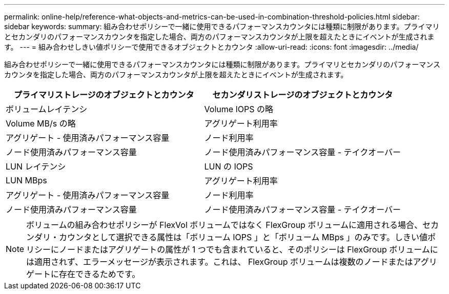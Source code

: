 ---
permalink: online-help/reference-what-objects-and-metrics-can-be-used-in-combination-threshold-policies.html 
sidebar: sidebar 
keywords:  
summary: 組み合わせポリシーで一緒に使用できるパフォーマンスカウンタには種類に制限があります。プライマリとセカンダリのパフォーマンスカウンタを指定した場合、両方のパフォーマンスカウンタが上限を超えたときにイベントが生成されます。 
---
= 組み合わせしきい値ポリシーで使用できるオブジェクトとカウンタ
:allow-uri-read: 
:icons: font
:imagesdir: ../media/


[role="lead"]
組み合わせポリシーで一緒に使用できるパフォーマンスカウンタには種類に制限があります。プライマリとセカンダリのパフォーマンスカウンタを指定した場合、両方のパフォーマンスカウンタが上限を超えたときにイベントが生成されます。

[cols="1a,1a"]
|===
| プライマリストレージのオブジェクトとカウンタ | セカンダリストレージのオブジェクトとカウンタ 


 a| 
ボリュームレイテンシ
 a| 
Volume IOPS の略



 a| 
Volume MB/s の略
 a| 
アグリゲート利用率



 a| 
アグリゲート - 使用済みパフォーマンス容量
 a| 
ノード利用率



 a| 
ノード使用済みパフォーマンス容量
 a| 
ノード使用済みパフォーマンス容量 - テイクオーバー



 a| 
LUN レイテンシ
 a| 
LUN の IOPS



 a| 
LUN MBps
 a| 
アグリゲート利用率



 a| 
アグリゲート - 使用済みパフォーマンス容量
 a| 
ノード利用率



 a| 
ノード使用済みパフォーマンス容量
 a| 
ノード使用済みパフォーマンス容量 - テイクオーバー

|===
[NOTE]
====
ボリュームの組み合わせポリシーが FlexVol ボリュームではなく FlexGroup ボリュームに適用される場合、セカンダリ・カウンタとして選択できる属性は「ボリューム IOPS 」と「ボリューム MBps 」のみです。しきい値ポリシーにノードまたはアグリゲートの属性が 1 つでも含まれていると、そのポリシーは FlexGroup ボリュームには適用されず、エラーメッセージが表示されます。これは、 FlexGroup ボリュームは複数のノードまたはアグリゲートに存在できるためです。

====